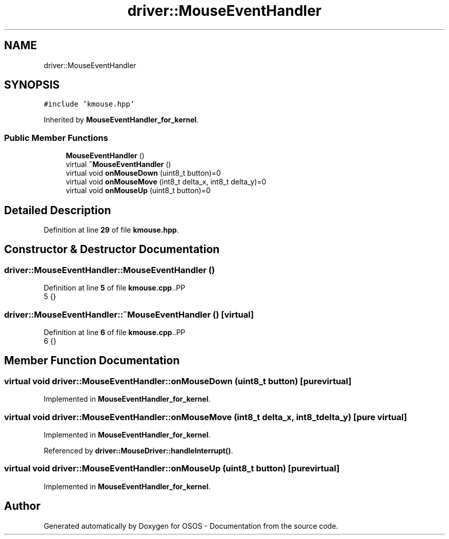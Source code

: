 .TH "driver::MouseEventHandler" 3 "Fri Oct 24 2025 00:21:12" "OSOS - Documentation" \" -*- nroff -*-
.ad l
.nh
.SH NAME
driver::MouseEventHandler
.SH SYNOPSIS
.br
.PP
.PP
\fC#include 'kmouse\&.hpp'\fP
.PP
Inherited by \fBMouseEventHandler_for_kernel\fP\&.
.SS "Public Member Functions"

.in +1c
.ti -1c
.RI "\fBMouseEventHandler\fP ()"
.br
.ti -1c
.RI "virtual \fB~MouseEventHandler\fP ()"
.br
.ti -1c
.RI "virtual void \fBonMouseDown\fP (uint8_t button)=0"
.br
.ti -1c
.RI "virtual void \fBonMouseMove\fP (int8_t delta_x, int8_t delta_y)=0"
.br
.ti -1c
.RI "virtual void \fBonMouseUp\fP (uint8_t button)=0"
.br
.in -1c
.SH "Detailed Description"
.PP 
Definition at line \fB29\fP of file \fBkmouse\&.hpp\fP\&.
.SH "Constructor & Destructor Documentation"
.PP 
.SS "driver::MouseEventHandler::MouseEventHandler ()"

.PP
Definition at line \fB5\fP of file \fBkmouse\&.cpp\fP\&..PP
.nf
5 {}
.fi

.SS "driver::MouseEventHandler::~MouseEventHandler ()\fC [virtual]\fP"

.PP
Definition at line \fB6\fP of file \fBkmouse\&.cpp\fP\&..PP
.nf
6 {}
.fi

.SH "Member Function Documentation"
.PP 
.SS "virtual void driver::MouseEventHandler::onMouseDown (uint8_t button)\fC [pure virtual]\fP"

.PP
Implemented in \fBMouseEventHandler_for_kernel\fP\&.
.SS "virtual void driver::MouseEventHandler::onMouseMove (int8_t delta_x, int8_t delta_y)\fC [pure virtual]\fP"

.PP
Implemented in \fBMouseEventHandler_for_kernel\fP\&.
.PP
Referenced by \fBdriver::MouseDriver::handleInterrupt()\fP\&.
.SS "virtual void driver::MouseEventHandler::onMouseUp (uint8_t button)\fC [pure virtual]\fP"

.PP
Implemented in \fBMouseEventHandler_for_kernel\fP\&.

.SH "Author"
.PP 
Generated automatically by Doxygen for OSOS - Documentation from the source code\&.
